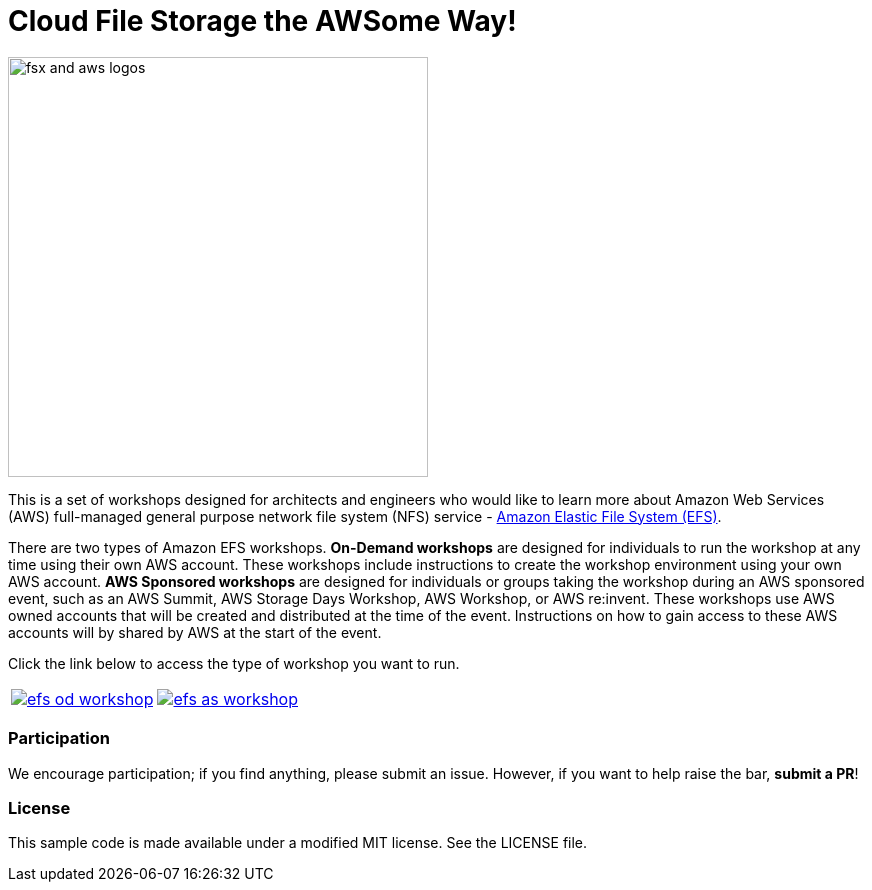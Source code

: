 = Cloud File Storage the AWSome Way!
:icons:
:linkattrs:
:imagesdir: resources/images

image:efs-aws-logos.png[alt="fsx and aws logos", align="left",width=420]

This is a set of workshops designed for architects and engineers who would like to learn more about Amazon Web Services (AWS) full-managed general purpose network file system (NFS) service - link:https://aws.amazon.com/efs/[Amazon Elastic File System (EFS)].

There are two types of Amazon EFS workshops. **On-Demand workshops** are designed for individuals to run the workshop at any time using their own AWS account. These workshops include instructions to create the workshop environment using your own AWS account. **AWS Sponsored workshops** are designed for individuals or groups taking the workshop during an AWS sponsored event, such as an AWS Summit, AWS Storage Days Workshop, AWS Workshop, or AWS re:invent. These workshops use AWS owned accounts that will be created and distributed at the time of the event. Instructions on how to gain access to these AWS accounts will by shared by AWS at the start of the event.

Click the link below to access the type of workshop you want to run.

|===
a|image::efs-od-workshop.png[link=01-create-od-workshop/] a| image::efs-as-workshop.png[link=01-access-as-workshop/]
|===

=== Participation

We encourage participation; if you find anything, please submit an issue. However, if you want to help raise the bar, **submit a PR**!


=== License

This sample code is made available under a modified MIT license. See the LICENSE file.
